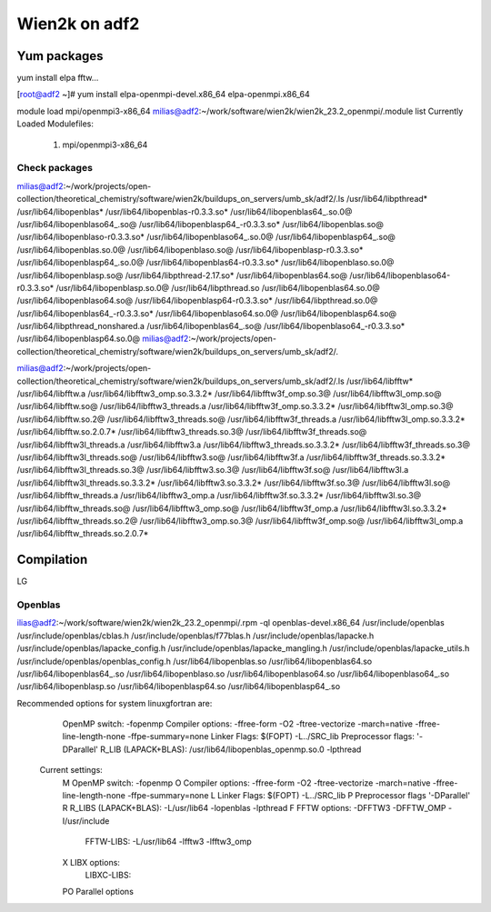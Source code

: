 ==============
Wien2k on adf2
==============

Yum packages
------------
yum install elpa fftw...

[root@adf2 ~]# yum install elpa-openmpi-devel.x86_64 elpa-openmpi.x86_64 

module load mpi/openmpi3-x86_64
milias@adf2:~/work/software/wien2k/wien2k_23.2_openmpi/.module list
Currently Loaded Modulefiles:
  1) mpi/openmpi3-x86_64

Check packages
~~~~~~~~~~~~~~
milias@adf2:~/work/projects/open-collection/theoretical_chemistry/software/wien2k/buildups_on_servers/umb_sk/adf2/.ls /usr/lib64/libpthread*  /usr/lib64/libopenblas*
/usr/lib64/libopenblas-r0.3.3.so*     /usr/lib64/libopenblas64_.so.0@        /usr/lib64/libopenblaso64_.so@        /usr/lib64/libopenblasp64_-r0.3.3.so*
/usr/lib64/libopenblas.so@            /usr/lib64/libopenblaso-r0.3.3.so*     /usr/lib64/libopenblaso64_.so.0@      /usr/lib64/libopenblasp64_.so@
/usr/lib64/libopenblas.so.0@          /usr/lib64/libopenblaso.so@            /usr/lib64/libopenblasp-r0.3.3.so*    /usr/lib64/libopenblasp64_.so.0@
/usr/lib64/libopenblas64-r0.3.3.so*   /usr/lib64/libopenblaso.so.0@          /usr/lib64/libopenblasp.so@           /usr/lib64/libpthread-2.17.so*
/usr/lib64/libopenblas64.so@          /usr/lib64/libopenblaso64-r0.3.3.so*   /usr/lib64/libopenblasp.so.0@         /usr/lib64/libpthread.so
/usr/lib64/libopenblas64.so.0@        /usr/lib64/libopenblaso64.so@          /usr/lib64/libopenblasp64-r0.3.3.so*  /usr/lib64/libpthread.so.0@
/usr/lib64/libopenblas64_-r0.3.3.so*  /usr/lib64/libopenblaso64.so.0@        /usr/lib64/libopenblasp64.so@         /usr/lib64/libpthread_nonshared.a
/usr/lib64/libopenblas64_.so@         /usr/lib64/libopenblaso64_-r0.3.3.so*  /usr/lib64/libopenblasp64.so.0@
milias@adf2:~/work/projects/open-collection/theoretical_chemistry/software/wien2k/buildups_on_servers/umb_sk/adf2/.

milias@adf2:~/work/projects/open-collection/theoretical_chemistry/software/wien2k/buildups_on_servers/umb_sk/adf2/.ls /usr/lib64/libfftw*
/usr/lib64/libfftw.a           /usr/lib64/libfftw3_omp.so.3.3.2*      /usr/lib64/libfftw3f_omp.so.3@          /usr/lib64/libfftw3l_omp.so@
/usr/lib64/libfftw.so@         /usr/lib64/libfftw3_threads.a          /usr/lib64/libfftw3f_omp.so.3.3.2*      /usr/lib64/libfftw3l_omp.so.3@
/usr/lib64/libfftw.so.2@       /usr/lib64/libfftw3_threads.so@        /usr/lib64/libfftw3f_threads.a          /usr/lib64/libfftw3l_omp.so.3.3.2*
/usr/lib64/libfftw.so.2.0.7*   /usr/lib64/libfftw3_threads.so.3@      /usr/lib64/libfftw3f_threads.so@        /usr/lib64/libfftw3l_threads.a
/usr/lib64/libfftw3.a          /usr/lib64/libfftw3_threads.so.3.3.2*  /usr/lib64/libfftw3f_threads.so.3@      /usr/lib64/libfftw3l_threads.so@
/usr/lib64/libfftw3.so@        /usr/lib64/libfftw3f.a                 /usr/lib64/libfftw3f_threads.so.3.3.2*  /usr/lib64/libfftw3l_threads.so.3@
/usr/lib64/libfftw3.so.3@      /usr/lib64/libfftw3f.so@               /usr/lib64/libfftw3l.a                  /usr/lib64/libfftw3l_threads.so.3.3.2*
/usr/lib64/libfftw3.so.3.3.2*  /usr/lib64/libfftw3f.so.3@             /usr/lib64/libfftw3l.so@                /usr/lib64/libfftw_threads.a
/usr/lib64/libfftw3_omp.a      /usr/lib64/libfftw3f.so.3.3.2*         /usr/lib64/libfftw3l.so.3@              /usr/lib64/libfftw_threads.so@
/usr/lib64/libfftw3_omp.so@    /usr/lib64/libfftw3f_omp.a             /usr/lib64/libfftw3l.so.3.3.2*          /usr/lib64/libfftw_threads.so.2@
/usr/lib64/libfftw3_omp.so.3@  /usr/lib64/libfftw3f_omp.so@           /usr/lib64/libfftw3l_omp.a              /usr/lib64/libfftw_threads.so.2.0.7*



Compilation
-----------
LG


Openblas
~~~~~~~~~
ilias@adf2:~/work/software/wien2k/wien2k_23.2_openmpi/.rpm -ql openblas-devel.x86_64
/usr/include/openblas
/usr/include/openblas/cblas.h
/usr/include/openblas/f77blas.h
/usr/include/openblas/lapacke.h
/usr/include/openblas/lapacke_config.h
/usr/include/openblas/lapacke_mangling.h
/usr/include/openblas/lapacke_utils.h
/usr/include/openblas/openblas_config.h
/usr/lib64/libopenblas.so
/usr/lib64/libopenblas64.so
/usr/lib64/libopenblas64_.so
/usr/lib64/libopenblaso.so
/usr/lib64/libopenblaso64.so
/usr/lib64/libopenblaso64_.so
/usr/lib64/libopenblasp.so
/usr/lib64/libopenblasp64.so
/usr/lib64/libopenblasp64_.so


Recommended options for system linuxgfortran are:
      OpenMP switch:           -fopenmp
      Compiler options:        -ffree-form -O2 -ftree-vectorize -march=native -ffree-line-length-none -ffpe-summary=none
      Linker Flags:            $(FOPT) -L../SRC_lib
      Preprocessor flags:      '-DParallel'
      R_LIB (LAPACK+BLAS):     /usr/lib64/libopenblas_openmp.so.0 -lpthread

 Current settings:
  M   OpenMP switch:           -fopenmp
  O   Compiler options:        -ffree-form -O2 -ftree-vectorize -march=native -ffree-line-length-none -ffpe-summary=none
  L   Linker Flags:            $(FOPT) -L../SRC_lib
  P   Preprocessor flags       '-DParallel'
  R   R_LIBS (LAPACK+BLAS):    -L/usr/lib64 -lopenblas -lpthread
  F   FFTW options:            -DFFTW3 -DFFTW_OMP -I/usr/include
      FFTW-LIBS:               -L/usr/lib64 -lfftw3 -lfftw3_omp
  X   LIBX options:
      LIBXC-LIBS:

  PO  Parallel options

